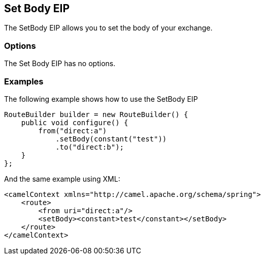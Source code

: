 == Set Body EIP

The SetBody EIP allows you to set the body of your exchange.

=== Options

// eip options: START
The Set Body EIP has no options.
// eip options: END

=== Examples

The following example shows how to use the SetBody EIP

[source,java]
----
RouteBuilder builder = new RouteBuilder() {
    public void configure() {
        from("direct:a")
            .setBody(constant("test"))
            .to("direct:b");
    }
};
----


And the same example using XML:

[source,xml]
----
<camelContext xmlns="http://camel.apache.org/schema/spring">
    <route>
        <from uri="direct:a"/>
        <setBody><constant>test</constant></setBody>
    </route>
</camelContext>
----
